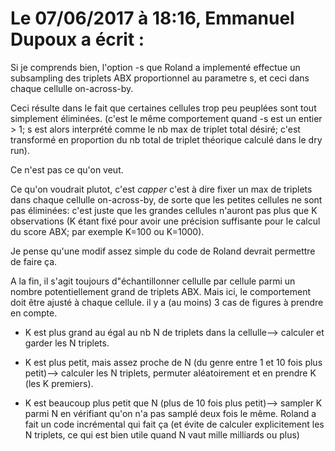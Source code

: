 * Le 07/06/2017 à 18:16, Emmanuel Dupoux a écrit :

  Si je comprends bien, l'option -s que Roland a implementé effectue
  un subsampling des triplets ABX proportionnel au parametre s, et
  ceci dans chaque cellulle on-across-by.

  Ceci résulte dans le fait que certaines cellules trop peu peuplées
  sont tout simplement éliminées. (c'est le même comportement quand -s
  est un entier > 1; s est alors interprété comme le nb max de triplet
  total désiré; c'est transformé en proportion du nb total de triplet
  théorique calculé dans le dry run).

  Ce n'est pas ce qu'on veut.

  Ce qu'on voudrait plutot, c'est /capper/ c'est à dire fixer un max
  de triplets dans chaque cellulle on-across-by, de sorte que les
  petites cellules ne sont pas éliminées: c'est juste que les grandes
  cellules n'auront pas plus que K observations (K étant fixé pour
  avoir une précision suffisante pour le calcul du score ABX; par
  exemple K=100 ou K=1000).

  Je pense qu'une modif assez simple du code de Roland devrait
  permettre de faire ça.

  A la fin, il s'agit toujours d"échantillonner cellulle par cellule
  parmi un nombre potentiellement grand de triplets ABX. Mais ici, le
  comportement doit être ajusté à chaque cellule. il y a (au moins) 3
  cas de figures à prendre en compte.

  - K est plus grand au égal au nb N de triplets dans la
    cellulle--> calculer et garder les N triplets.

  - K est plus petit, mais assez proche de N (du genre entre 1 et 10
    fois plus petit)--> calculer les N triplets, permuter
    aléatoirement et en prendre K (les K premiers).

  - K est beaucoup plus petit que N (plus de 10 fois plus petit)-->
    sampler K parmi N en vérifiant qu'on n'a pas samplé deux fois le
    même. Roland a fait un code incrémental qui fait ça (et évite de
    calculer explicitement les N triplets, ce qui est bien utile quand
    N vaut mille milliards ou plus)
